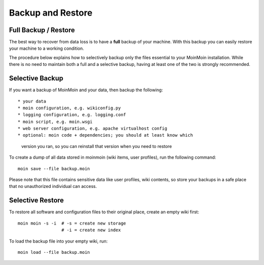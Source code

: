 ==================
Backup and Restore
==================

Full Backup / Restore
=====================

The best way to recover from data loss is to have a **full** backup of your machine. 
With this backup you can easily restore your machine to a working condition.

The procedure below explains how to selectively backup only the files
essential to your MoinMoin installation. While there is no need to maintain both a full
and a selective backup, having at least one of the two is strongly recommended.

Selective Backup
================
If you want a backup of MoinMoin and your data, then backup the following::

* your data
* moin configuration, e.g. wikiconfig.py
* logging configuration, e.g. logging.conf
* moin script, e.g. moin.wsgi
* web server configuration, e.g. apache virtualhost config
* optional: moin code + dependencies; you should at least know which
  version you ran, so you can reinstall that version when you
  need to restore

To create a dump of all data stored in moinmoin (wiki items, user profiles), run the
following command::

 moin save --file backup.moin

Please note that this file contains sensitive data like user profiles, wiki
contents, so store your backups in a safe place that no unauthorized
individual can access.

Selective Restore
=================

To restore all software and configuration files to their original
place, create an empty wiki first::

 moin moin -s -i  # -s = create new storage
                  # -i = create new index

To load the backup file into your empty wiki, run::

 moin load --file backup.moin
